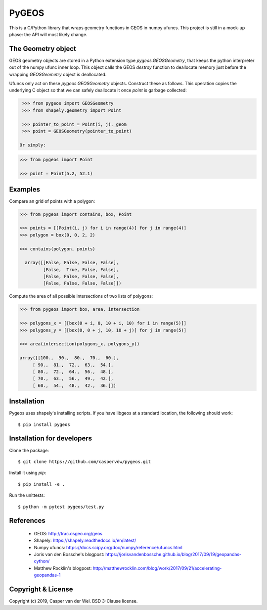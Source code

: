 ======
PyGEOS
======

This is a C/Python library that wraps geometry functions in GEOS in numpy ufuncs.
This project is still in a mock-up phase: the API will most likely change.

The Geometry object
-------------------

GEOS geometry objects are stored in a Python extension type `pygeos.GEOSGeometry`,
that keeps the python interpreter out of the numpy ufunc inner loop. This object
calls the GEOS `destroy` function to deallocate memory just before the
wrapping `GEOSGeometry` object is deallocated.

Ufuncs only act on these `pygeos.GEOSGeometry` objects.
Construct these as follows. This operation copies the underlying C object so
that we can safely deallocate it once `point` is garbage collected:

.. code:: python

  >>> from pygeos import GEOSGeometry
  >>> from shapely.geometry import Point

  >>> pointer_to_point = Point(i, j)._geom
  >>> point = GEOSGeometry(pointer_to_point)

 Or simply:

.. code:: python

  >>> from pygeos import Point

  >>> point = Point(5.2, 52.1)

Examples
--------

Compare an grid of points with a polygon:

.. code:: python

  >>> from pygeos import contains, box, Point

  >>> points = [[Point(i, j) for i in range(4)] for j in range(4)]
  >>> polygon = box(0, 0, 2, 2)

  >>> contains(polygon, points)

    array([[False, False, False, False],
           [False,  True, False, False],
           [False, False, False, False],
           [False, False, False, False]])


Compute the area of all possible intersections of two lists of polygons:

.. code:: python

  >>> from pygeos import box, area, intersection

  >>> polygons_x = [[box(0 + i, 0, 10 + i, 10) for i in range(5)]]
  >>> polygons_y = [[box(0, 0 + j, 10, 10 + j)] for j in range(5)]

  >>> area(intersection(polygons_x, polygons_y))

  array([[100.,  90.,  80.,  70.,  60.],
       [ 90.,  81.,  72.,  63.,  54.],
       [ 80.,  72.,  64.,  56.,  48.],
       [ 70.,  63.,  56.,  49.,  42.],
       [ 60.,  54.,  48.,  42.,  36.]])

Installation
------------

Pygeos uses shapely's installing scripts. If you have libgeos at a standard
location, the following should work::

    $ pip install pygeos


Installation for developers
---------------------------

Clone the package::

    $ git clone https://github.com/caspervdw/pygeos.git

Install it using `pip`::

    $ pip install -e .

Run the unittests::

    $ python -m pytest pygeos/test.py

References
----------

 - GEOS: http://trac.osgeo.org/geos
 - Shapely: https://shapely.readthedocs.io/en/latest/
 - Numpy ufuncs: https://docs.scipy.org/doc/numpy/reference/ufuncs.html
 - Joris van den Bossche's blogpost: https://jorisvandenbossche.github.io/blog/2017/09/19/geopandas-cython/
 - Matthew Rocklin's blogpost: http://matthewrocklin.com/blog/work/2017/09/21/accelerating-geopandas-1


Copyright & License
-------------------

Copyright (c) 2019, Casper van der Wel. BSD 3-Clause license.
